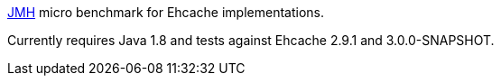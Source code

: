 http://openjdk.java.net/projects/code-tools/jmh/[JMH] micro benchmark for Ehcache implementations.

Currently requires Java 1.8 and tests against Ehcache 2.9.1 and 3.0.0-SNAPSHOT.